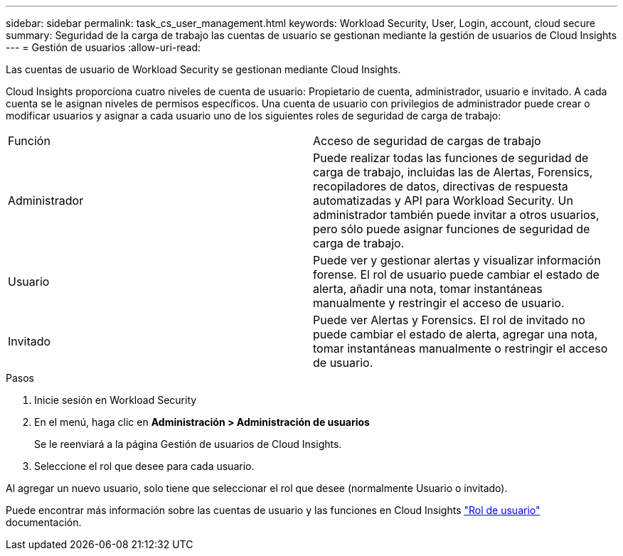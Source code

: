 ---
sidebar: sidebar 
permalink: task_cs_user_management.html 
keywords: Workload Security, User, Login, account, cloud secure 
summary: Seguridad de la carga de trabajo las cuentas de usuario se gestionan mediante la gestión de usuarios de Cloud Insights 
---
= Gestión de usuarios
:allow-uri-read: 


[role="lead"]
Las cuentas de usuario de Workload Security se gestionan mediante Cloud Insights.

Cloud Insights proporciona cuatro niveles de cuenta de usuario: Propietario de cuenta, administrador, usuario e invitado. A cada cuenta se le asignan niveles de permisos específicos. Una cuenta de usuario con privilegios de administrador puede crear o modificar usuarios y asignar a cada usuario uno de los siguientes roles de seguridad de carga de trabajo:

|===


| Función | Acceso de seguridad de cargas de trabajo 


| Administrador | Puede realizar todas las funciones de seguridad de carga de trabajo, incluidas las de Alertas, Forensics, recopiladores de datos, directivas de respuesta automatizadas y API para Workload Security. Un administrador también puede invitar a otros usuarios, pero sólo puede asignar funciones de seguridad de carga de trabajo. 


| Usuario | Puede ver y gestionar alertas y visualizar información forense. El rol de usuario puede cambiar el estado de alerta, añadir una nota, tomar instantáneas manualmente y restringir el acceso de usuario. 


| Invitado | Puede ver Alertas y Forensics. El rol de invitado no puede cambiar el estado de alerta, agregar una nota, tomar instantáneas manualmente o restringir el acceso de usuario. 
|===
.Pasos
. Inicie sesión en Workload Security
. En el menú, haga clic en *Administración > Administración de usuarios*
+
Se le reenviará a la página Gestión de usuarios de Cloud Insights.

. Seleccione el rol que desee para cada usuario.


Al agregar un nuevo usuario, solo tiene que seleccionar el rol que desee (normalmente Usuario o invitado).

Puede encontrar más información sobre las cuentas de usuario y las funciones en Cloud Insights link:https://docs.netapp.com/us-en/cloudinsights/concept_user_roles.html["Rol de usuario"] documentación.

